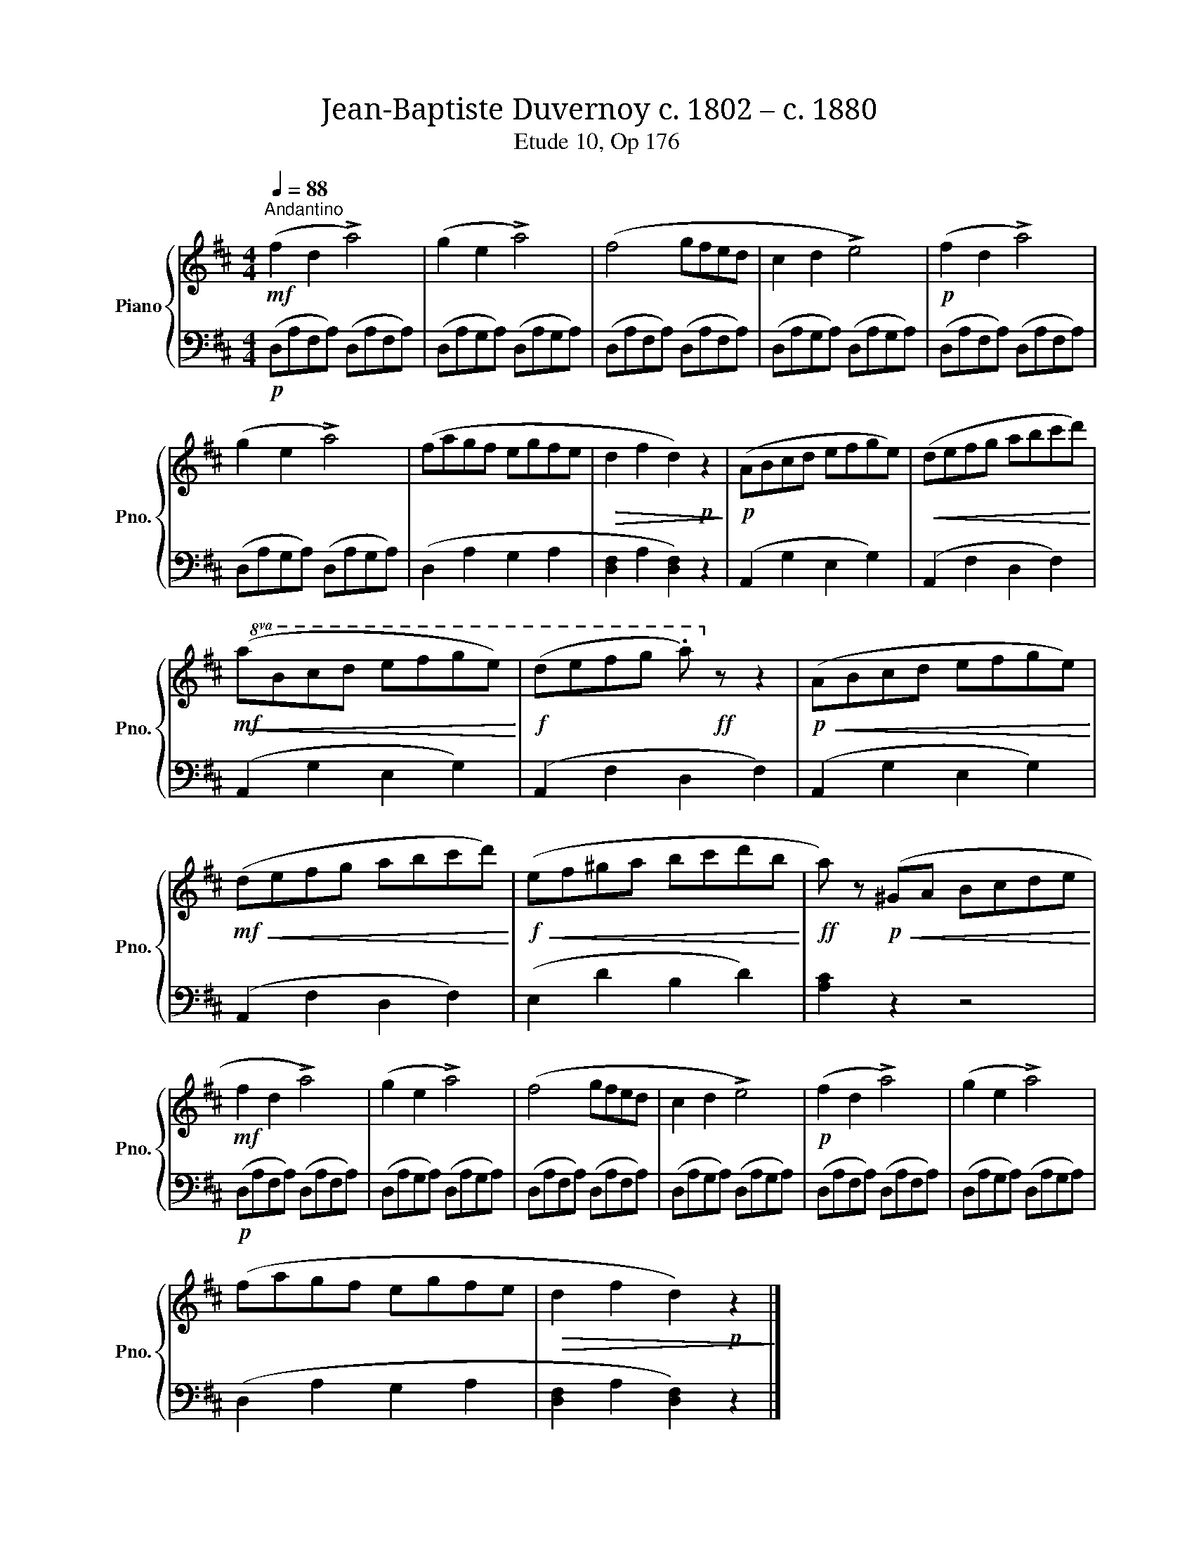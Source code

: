 X:1
T:Jean-Baptiste Duvernoy c. 1802 – c. 1880 
T:Etude 10, Op 176
%%score { 1 | 2 }
L:1/8
Q:1/4=88
M:4/4
K:D
V:1 treble nm="Piano" snm="Pno."
V:2 bass 
V:1
!mf!"^Andantino" (f2 d2 !>!a4) | (g2 e2 !>!a4) | (f4 gfed | c2 d2 !>!e4) |!p! (f2 d2 !>!a4) | %5
 (g2 e2 !>!a4) | (fagf egfe |!>(! d2 f2 d2)!p! z2!>)! |!p! (ABcd efge) |!<(! (defg abc'd')!<)! | %10
!mf!!8va(!!<(! (abc'd' e'f'g'e')!<)! |!f! (d'e'f'g' .a')!8va)!!ff! z z2 |!p!!<(! (ABcd efge)!<)! | %13
!mf!!<(! (defg abc'd')!<)! |!f!!<(! (ef^ga bc'd'b!<)! |!ff! a) z!p!!<(! (^GA Bcde!<)! | %16
!mf! f2 d2 !>!a4) | (g2 e2 !>!a4) | (f4 gfed | c2 d2 !>!e4) |!p! (f2 d2 !>!a4) | (g2 e2 !>!a4) | %22
 (fagf egfe |!>(! d2 f2 d2)!p! z2!>)! |] %24
V:2
!p! (D,A,F,A,) (D,A,F,A,) | (D,A,G,A,) (D,A,G,A,) | (D,A,F,A,) (D,A,F,A,) | (D,A,G,A,) (D,A,G,A,) | %4
 (D,A,F,A,) (D,A,F,A,) | (D,A,G,A,) (D,A,G,A,) | (D,2 A,2 G,2 A,2 | [D,F,]2 A,2 [D,F,]2) z2 | %8
 (A,,2 G,2 E,2 G,2) | (A,,2 F,2 D,2 F,2) | (A,,2 G,2 E,2 G,2) | (A,,2 F,2 D,2 F,2) | %12
 (A,,2 G,2 E,2 G,2) | (A,,2 F,2 D,2 F,2) | (E,2 D2 B,2 D2) | [A,C]2 z2 z4 | %16
!p! (D,A,F,A,) (D,A,F,A,) | (D,A,G,A,) (D,A,G,A,) | (D,A,F,A,) (D,A,F,A,) | (D,A,G,A,) (D,A,G,A,) | %20
 (D,A,F,A,) (D,A,F,A,) | (D,A,G,A,) (D,A,G,A,) | (D,2 A,2 G,2 A,2 | [D,F,]2 A,2 [D,F,]2) z2 |] %24

